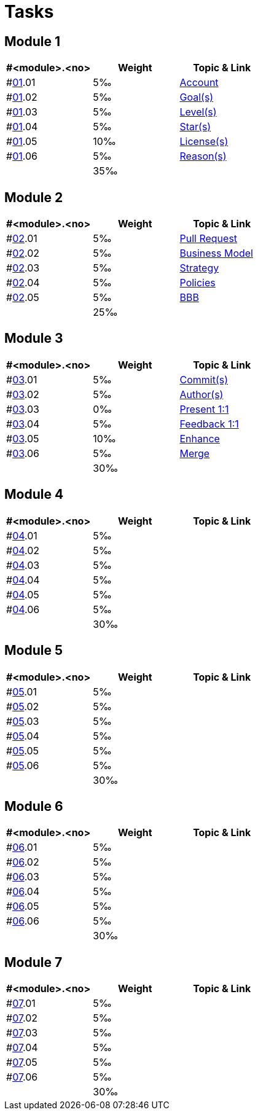 = Tasks

== Module 1

[width="100%",cols="33%,33%,33%",options="header",]
|===
|#<module>.<no>
|Weight 
|Topic & Link

|#link:content/01/[01].01
|5‰ 
|link:content/01/02.md[Account]

|#link:content/01/[01].02
|5‰ 
|link:content/01/04.md[Goal(s)]

|#link:content/01/[01].03
|5‰ 
|link:content/01/06.md[Level(s)]

|#link:content/01/[01].04
|5‰ 
|link:content/01/08.md[Star(s)]

|#link:content/01/[01].05
|10‰ 
|link:content/01/10.md[License(s)]

|#link:content/01/[01].06
|5‰ 
|link:content/01/12.md[Reason(s)]

|
|35‰
|
|===

== Module 2

[width="100%",cols="33%,33%,33%",options="header",]
|===
|#<module>.<no>
|Weight 
|Topic & Link

|#link:content/02/[02].01
|5‰ 
|link:content/02/02.md[Pull Request]

|#link:content/02/[02].02
|5‰ 
|link:content/02/06.md[Business Model]

|#link:content/02/[02].03
|5‰ 
|link:content/02/08.md[Strategy]

|#link:content/02/[02].04
|5‰ 
|link:content/02/10.md[Policies]

|#link:content/02/[02].05
|5‰ 
|link:content/02/12.md[BBB]

|
|25‰
|
|===

== Module 3

[width="100%",cols="33%,33%,33%",options="header",]
|===
|#<module>.<no>
|Weight 
|Topic & Link

|#link:content/03/[03].01
|5‰ 
|link:content/03/02.md[Commit(s)]

|#link:content/03/[03].02
|5‰ 
|link:content/03/04.md[Author(s)]

|#link:content/03/[03].03
|0‰ 
|link:content/03/06.md[Present 1:1]

|#link:content/03/[03].04
|5‰
|link:content/03/08.md[Feedback 1:1]

|#link:content/03/[03].05
|10‰ 
|link:content/03/10.md[Enhance]

|#link:content/03/[03].06
|5‰ 
|link:content/03/12.md[Merge]

|
|30‰
|
|===

== Module 4

[width="100%",cols="33%,33%,33%",options="header",]
|===
|#<module>.<no>
|Weight 
|Topic & Link

|#link:content/04/[04].01
|5‰ 
|

|#link:content/04/[04].02
|5‰ 
|

|#link:content/04/[04].03
|5‰ 
|

|#link:content/04/[04].04
|5‰ 
|

|#link:content/04/[04].05
|5‰ 
|

|#link:content/04/[04].06
|5‰ 
|

|
|30‰
|
|===

== Module 5

[width="100%",cols="33%,33%,33%",options="header",]
|===
|#<module>.<no>
|Weight 
|Topic & Link

|#link:content/05/[05].01
|5‰ 
|

|#link:content/05/[05].02
|5‰ 
|

|#link:content/05/[05].03
|5‰ 
|

|#link:content/05/[05].04
|5‰ 
|

|#link:content/05/[05].05
|5‰ 
|

|#link:content/05/[05].06
|5‰ 
|

|
|30‰
|
|===

== Module 6

[width="100%",cols="33%,33%,33%",options="header",]
|===
|#<module>.<no>
|Weight 
|Topic & Link

|#link:content/06/[06].01
|5‰ 
|

|#link:content/06/[06].02
|5‰ 
|

|#link:content/06/[06].03
|5‰ 
|

|#link:content/06/[06].04
|5‰ 
|

|#link:content/06/[06].05
|5‰ 
|

|#link:content/06/[06].06
|5‰ 
|

|
|30‰
|
|===

== Module 7

[width="100%",cols="33%,33%,33%",options="header",]
|===
|#<module>.<no>
|Weight 
|Topic & Link

|#link:content/07/[07].01
|5‰ 
|

|#link:content/07/[07].02
|5‰ 
|

|#link:content/07/[07].03
|5‰ 
|

|#link:content/07/[07].04
|5‰ 
|

|#link:content/07/[07].05
|5‰ 
|

|#link:content/07/[07].06
|5‰ 
|

|
|30‰
|
|===

